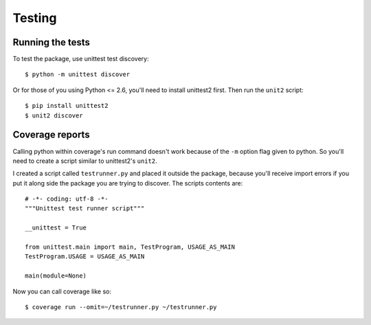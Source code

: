 Testing
=======

Running the tests
-----------------

To test the package, use unittest test discovery::

    $ python -m unittest discover

Or for those of you using Python <= 2.6, you'll need to install unittest2
first. Then run the ``unit2`` script::

    $ pip install unittest2
    $ unit2 discover

Coverage reports
----------------

Calling python within coverage's run command doesn't work because of the ``-m`` option flag given to python. So you'll need to
create a script similar to unittest2's ``unit2``.

I created a script called ``testrunner.py`` and placed it outside the package, because you'll receive import errors if you put it along side the package you are trying to discover. The scripts contents are::

    # -*- coding: utf-8 -*-
    """Unittest test runner script"""

    __unittest = True

    from unittest.main import main, TestProgram, USAGE_AS_MAIN
    TestProgram.USAGE = USAGE_AS_MAIN

    main(module=None)

.. seealso:: `Integrating Coverage with Unittest Discovery <http://blog.wearpants.org/integrating-coverage-and-unittest-discovery/>`_

Now you can call coverage like so::

    $ coverage run --omit=~/testrunner.py ~/testrunner.py

